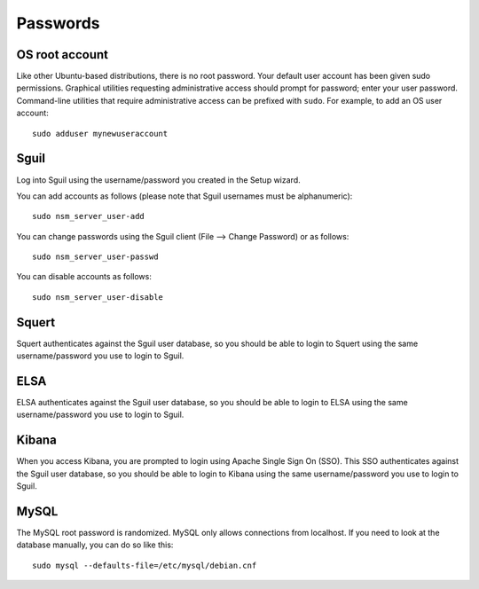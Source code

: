 Passwords
=========

OS root account
---------------

Like other Ubuntu-based distributions, there is no root password. Your
default user account has been given sudo permissions. Graphical
utilities requesting administrative access should prompt for password;
enter your user password. Command-line utilities that require
administrative access can be prefixed with ``sudo``. For example, to add
an OS user account:

::

    sudo adduser mynewuseraccount

Sguil
-----

Log into Sguil using the username/password you created in the Setup
wizard.

You can add accounts as follows (please note that Sguil usernames must
be alphanumeric):

::

    sudo nsm_server_user-add

You can change passwords using the Sguil client (File --> Change
Password) or as follows:

::

    sudo nsm_server_user-passwd

You can disable accounts as follows:

::

    sudo nsm_server_user-disable

Squert
------

Squert authenticates against the Sguil user database, so you should be
able to login to Squert using the same username/password you use to
login to Sguil.

ELSA
----

ELSA authenticates against the Sguil user database, so you should be
able to login to ELSA using the same username/password you use to login
to Sguil.

Kibana
------

When you access Kibana, you are prompted to login using Apache Single
Sign On (SSO). This SSO authenticates against the Sguil user database,
so you should be able to login to Kibana using the same
username/password you use to login to Sguil.

MySQL
-----

The MySQL root password is randomized. MySQL only allows connections from localhost. If you need to look at the database manually, you can do so like this:

::

    sudo mysql --defaults-file=/etc/mysql/debian.cnf

